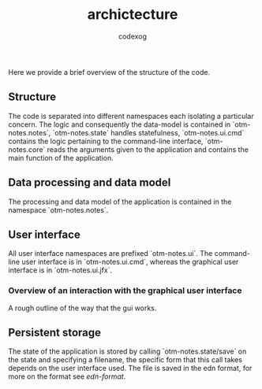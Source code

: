 #+TITLE:archictecture
#+AUTHOR: codexog

Here we provide a brief overview of the structure of the code.
** Structure

The code is separated into different namespaces each isolating a particular concern. The logic and consequently the data-model is contained in `otm-notes.notes`, `otm-notes.state` handles statefulness, `otm-notes.ui.cmd` contains the logic pertaining to the command-line interface, `otm-notes.core` reads the arguments given to the application and contains the main function of the application.

** Data processing and data model

The processing and data model of the application is contained in the namespace `otm-notes.notes`.

** User interface

All user interface namespaces are prefixed `otm-notes.ui`. The command-line user interface is in `otm-notes.ui.cmd`, whereas the graphical user interface is in `otm-notes.ui.jfx`.

*** Overview of an interaction with the graphical user interface
A rough outline of the way that the gui works.

#+BEGIN_SRC plantuml :exports results :file gui_interaction.png
USER -> "otm-notes.ui.jfx" : ui event
"otm-notes.ui.jfx" -> "otm-notes.state" : state and event data

"otm-notes.state" -> "otm-notes.notes" : state value and event data

"otm-notes.notes" -> "otm-notes.state" : new state value

"otm-notes.state" -> "otm-notes.ui.jfx" : commit state change

"otm-notes.ui.jfx" -> USER : ui update
#+END_SRC

#+RESULTS:
[[file:gui_interaction.png]]

** Persistent storage

The state of the application is stored by calling `otm-notes.state/save` on the state and specifying a filename, the specific form that this call takes depends on the user interface used. The file is saved in the edn format, for more on the format see [[ https://github.com/edn-format/edn][edn-format]].
